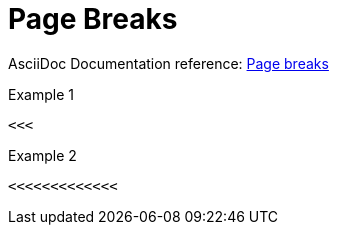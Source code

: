 // SYNTAX TEST "Packages/ST4-Asciidoctor/Syntaxes/Asciidoctor.sublime-syntax"
= Page Breaks

AsciiDoc Documentation reference:
https://docs.asciidoctor.org/asciidoc/latest/blocks/breaks/#page-breaks[Page breaks^]

.Example 1
[source,asciidoc]
<<<

<<<
//<-  meta.separator.pagebreak
//^   meta.separator.pagebreak

.Example 2
[source,asciidoc]
<<<<<<<<<<<<<

<<<<<<<<<<<<<
//<-            meta.separator.pagebreak
//^^^^^^^^^^^   meta.separator.pagebreak

// EOF //

